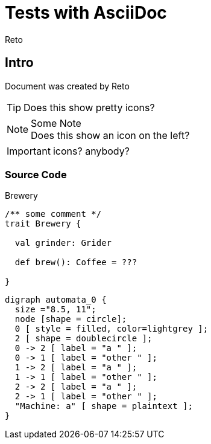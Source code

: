 Tests with AsciiDoc
===================
:Author:    Reto
:Date:      2017-01-31


Intro
-----
Document was created by {Author}

TIP: Does this show pretty icons?

.Some Note
NOTE: Does this show
      an icon on the left?

IMPORTANT: icons? anybody?

Source Code
~~~~~~~~~~~

.Brewery
[source,scala]
----
/** some comment */
trait Brewery {

  val grinder: Grider

  def brew(): Coffee = ???
  
}
----

["graphviz", "sample2.png"]
---------------------------------------------------------------------
digraph automata_0 {
  size ="8.5, 11";
  node [shape = circle];
  0 [ style = filled, color=lightgrey ];
  2 [ shape = doublecircle ];
  0 -> 2 [ label = "a " ];
  0 -> 1 [ label = "other " ];
  1 -> 2 [ label = "a " ];
  1 -> 1 [ label = "other " ];
  2 -> 2 [ label = "a " ];
  2 -> 1 [ label = "other " ];
  "Machine: a" [ shape = plaintext ];
}
---------------------------------------------------------------------
